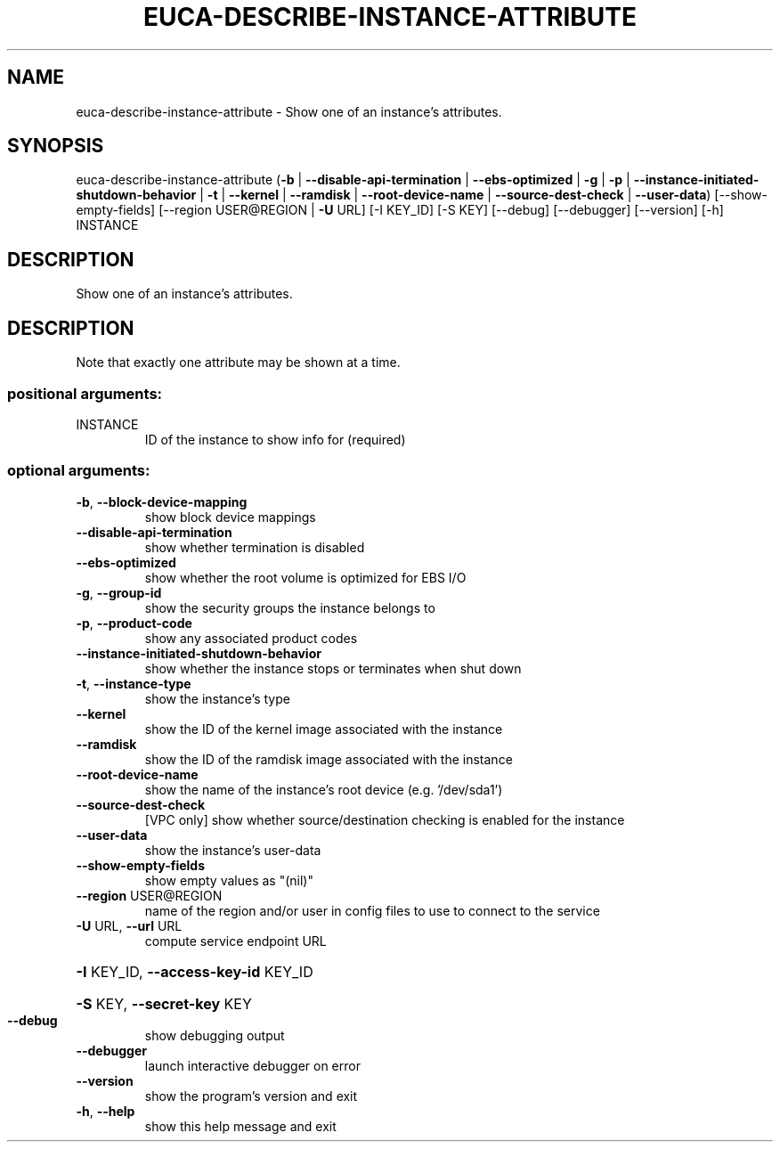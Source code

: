 .\" DO NOT MODIFY THIS FILE!  It was generated by help2man 1.44.1.
.TH EUCA-DESCRIBE-INSTANCE-ATTRIBUTE "1" "September 2014" "euca2ools 3.0.4" "User Commands"
.SH NAME
euca-describe-instance-attribute \- Show one of an instance's attributes.
.SH SYNOPSIS
euca\-describe\-instance\-attribute
(\fB\-b\fR | \fB\-\-disable\-api\-termination\fR | \fB\-\-ebs\-optimized\fR | \fB\-g\fR | \fB\-p\fR | \fB\-\-instance\-initiated\-shutdown\-behavior\fR | \fB\-t\fR | \fB\-\-kernel\fR | \fB\-\-ramdisk\fR | \fB\-\-root\-device\-name\fR | \fB\-\-source\-dest\-check\fR | \fB\-\-user\-data\fR)
[\-\-show\-empty\-fields]
[\-\-region USER@REGION | \fB\-U\fR URL]
[\-I KEY_ID] [\-S KEY] [\-\-debug]
[\-\-debugger] [\-\-version] [\-h]
INSTANCE
.SH DESCRIPTION
Show one of an instance's attributes.
.SH DESCRIPTION
Note that exactly one attribute may be shown at a time.
.SS "positional arguments:"
.TP
INSTANCE
ID of the instance to show info for (required)
.SS "optional arguments:"
.TP
\fB\-b\fR, \fB\-\-block\-device\-mapping\fR
show block device mappings
.TP
\fB\-\-disable\-api\-termination\fR
show whether termination is disabled
.TP
\fB\-\-ebs\-optimized\fR
show whether the root volume is optimized for EBS I/O
.TP
\fB\-g\fR, \fB\-\-group\-id\fR
show the security groups the instance belongs to
.TP
\fB\-p\fR, \fB\-\-product\-code\fR
show any associated product codes
.TP
\fB\-\-instance\-initiated\-shutdown\-behavior\fR
show whether the instance stops or terminates when
shut down
.TP
\fB\-t\fR, \fB\-\-instance\-type\fR
show the instance's type
.TP
\fB\-\-kernel\fR
show the ID of the kernel image associated with the
instance
.TP
\fB\-\-ramdisk\fR
show the ID of the ramdisk image associated with the
instance
.TP
\fB\-\-root\-device\-name\fR
show the name of the instance's root device (e.g.
\&'/dev/sda1')
.TP
\fB\-\-source\-dest\-check\fR
[VPC only] show whether source/destination checking is
enabled for the instance
.TP
\fB\-\-user\-data\fR
show the instance's user\-data
.TP
\fB\-\-show\-empty\-fields\fR
show empty values as "(nil)"
.TP
\fB\-\-region\fR USER@REGION
name of the region and/or user in config files to use
to connect to the service
.TP
\fB\-U\fR URL, \fB\-\-url\fR URL
compute service endpoint URL
.HP
\fB\-I\fR KEY_ID, \fB\-\-access\-key\-id\fR KEY_ID
.HP
\fB\-S\fR KEY, \fB\-\-secret\-key\fR KEY
.TP
\fB\-\-debug\fR
show debugging output
.TP
\fB\-\-debugger\fR
launch interactive debugger on error
.TP
\fB\-\-version\fR
show the program's version and exit
.TP
\fB\-h\fR, \fB\-\-help\fR
show this help message and exit
